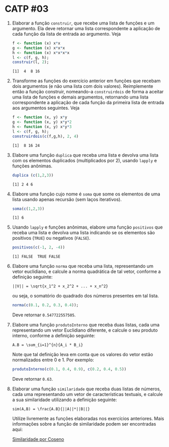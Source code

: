 # -*- coding: utf-8 -*-
# -*- mode: org -*-
#+startup: beamer overview indent

* CATP #03

1. Elaborar a função =construir=, que recebe uma lista de funções e um
   argumento. Ela deve retornar uma lista correspondente a aplicação
   de cada função da lista de entrada ao argumento. Veja

   #+begin_src R :results output :session :exports both
   f <- function (x) x*x
   g <- function (x) x*x*x
   h <- function (x) x*x*x*x
   l <- c(f, g, h);
   construir(l, 2);
   #+end_src

   #+RESULTS:
   : [1]  4  8 16

2. Transforme as funções do exercício anterior em funções que recebam
   dois argumentos (e não uma lista com dois valores). Reimplemente
   então a função construir, nomeando-a =construirdois= de forma a
   aceitar uma lista de funções e demais argumentos, retornando uma
   lista correspondente a aplicação de cada função da primeira lista
   de entrada aos argumentos seguintes. Veja

   #+begin_src R :results output :session :exports both
   f <- function (x, y) x*y
   g <- function (x, y) x*y*2
   h <- function (x, y) x*y*3
   l <- c(f, g, h);
   construirdois(c(f,g,h), 2, 4)
   #+end_src

   #+RESULTS:
   : [1]  8 16 24

3. Elabore uma função =duplica= que receba uma lista e devolva uma lista
   com os elementos duplicados (multiplicados por 2), usando =lapply= e
   funções anônimas.

   #+begin_src R :results output :session :exports both
   duplica (c(1,2,3))
   #+end_src

   #+RESULTS:
   : [1] 2 4 6

4. Elabore uma função cujo nome é =soma= que some os elementos de uma
   lista usando apenas recursão (sem laços iterativos).

   #+begin_src R :results output :session :exports both
   soma(c(1,2,3))
   #+end_src

   #+RESULTS:
   : [1] 6

5. Usando =lapply= e funções anônimas, elabore uma função =positivos= que
   receba uma lista e devolva uma lista indicando se os elementos são
   positivos (=TRUE=) ou negativos (=FALSE=).

   #+begin_src R :results output :session :exports both
   positivos(c(-1, 2, -4))
   #+end_src

   #+RESULTS:
   : [1] FALSE  TRUE FALSE

6. Elabore uma função =norma= que receba uma lista, representando um
   vetor euclidiano, e calcule a norma quadrática de tal vetor,
   conforme a definição seguinte:

   #+BEGIN_EXAMPLE
   ||V|| = \sqrt{x_1^2 + x_2^2 + ... + x_n^2}
   #+END_EXAMPLE

   ou seja, o somatório do quadrado dos números presentes em tal
   lista. 

   #+begin_src R :results output :session :exports both
   norma(c(0.1, 0.2, 0.3, 0.4));
   #+end_src

   Deve retornar =0.547722557505=.

7. Elabore uma função =produtoInterno= que receba duas listas, cada uma
   representando um vetor Euclidiano diferente, e calcule o seu
   produto interno, conforme a definição seguinte:

   #+BEGIN_EXAMPLE
   A.B = \sum_{i=1}^{n}{A_i * B_i}
   #+END_EXAMPLE

   Note que tal definição leva em conta que os valores do vetor estão
   normalizados entre 0 e 1. Por exemplo: 

   #+begin_src R :results output :session :exports both
   produtoInterno(c(0.1, 0.4, 0.9), c(0.2, 0.4, 0.5))
   #+end_src
   
   Deve retornar =0.63=.

8. Elaborar uma função =similaridade= que receba duas listas de números,
   cada uma representando um vetor de características textuais, e
   calcule a sua similaridade utilizando a definição seguinte:

   #+BEGIN_EXAMPLE
   sim(A,B) = \frac{A.B}{||A||*||B||}
   #+END_EXAMPLE

   Utilize livremente as funções elaboradas nos exercícios
   anteriores. Mais informações sobre a função de similaridade podem
   ser encontradas aqui:

   [[http://en.wikipedia.org/wiki/Cosine_similarity][Similaridade por Coseno]]


